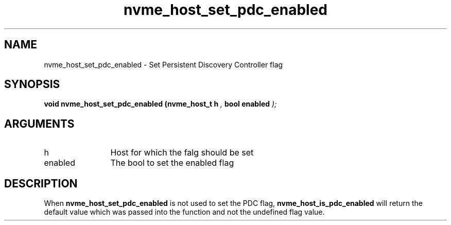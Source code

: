 .TH "nvme_host_set_pdc_enabled" 9 "nvme_host_set_pdc_enabled" "January 2023" "libnvme API manual" LINUX
.SH NAME
nvme_host_set_pdc_enabled \- Set Persistent Discovery Controller flag
.SH SYNOPSIS
.B "void" nvme_host_set_pdc_enabled
.BI "(nvme_host_t h "  ","
.BI "bool enabled "  ");"
.SH ARGUMENTS
.IP "h" 12
Host for which the falg should be set
.IP "enabled" 12
The bool to set the enabled flag
.SH "DESCRIPTION"
When \fBnvme_host_set_pdc_enabled\fP is not used to set the PDC flag,
\fBnvme_host_is_pdc_enabled\fP will return the default value which was
passed into the function and not the undefined flag value.
